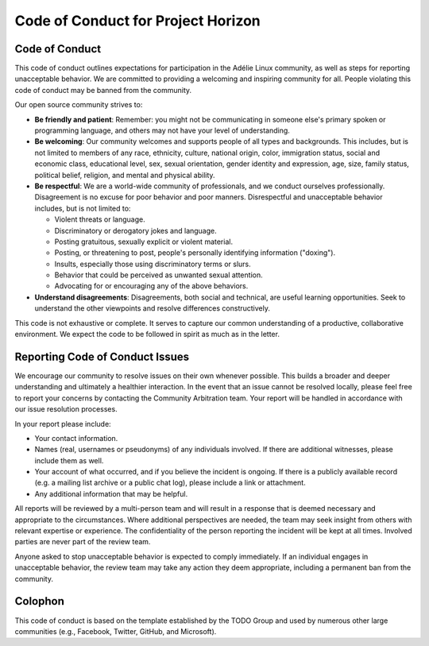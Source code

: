 =====================================
 Code of Conduct for Project Horizon
=====================================



Code of Conduct
===============

This code of conduct outlines expectations for participation in the Adélie
Linux community, as well as steps for reporting unacceptable behavior.  We
are committed to providing a welcoming and inspiring community for all.
People violating this code of conduct may be banned from the community.

Our open source community strives to:

* **Be friendly and patient**: Remember: you might not be communicating in
  someone else's primary spoken or programming language, and others may not
  have your level of understanding.

* **Be welcoming**: Our community welcomes and supports people of all types
  and backgrounds.  This includes, but is not limited to members of any race,
  ethnicity, culture, national origin, color, immigration status, social and
  economic class, educational level, sex, sexual orientation, gender identity
  and expression, age, size, family status, political belief, religion, and
  mental and physical ability.

* **Be respectful**: We are a world-wide community of professionals, and we
  conduct ourselves professionally.  Disagreement is no excuse for poor
  behavior and poor manners.  Disrespectful and unacceptable behavior
  includes, but is not limited to:

  * Violent threats or language.

  * Discriminatory or derogatory jokes and language.

  * Posting gratuitous, sexually explicit or violent material.

  * Posting, or threatening to post, people's personally identifying
    information ("doxing").

  * Insults, especially those using discriminatory terms or slurs.

  * Behavior that could be perceived as unwanted sexual attention.

  * Advocating for or encouraging any of the above behaviors.

* **Understand disagreements**: Disagreements, both social and technical, are
  useful learning opportunities.  Seek to understand the other viewpoints and
  resolve differences constructively.

This code is not exhaustive or complete.  It serves to capture our common
understanding of a productive, collaborative environment.  We expect the code
to be followed in spirit as much as in the letter.


Reporting Code of Conduct Issues
================================

We encourage our community to resolve issues on their own whenever possible.
This builds a broader and deeper understanding and ultimately a healthier
interaction.  In the event that an issue cannot be resolved locally, please
feel free to report your concerns by contacting the Community Arbitration
team.  Your report will be handled in accordance with our issue resolution
processes.

In your report please include:

* Your contact information.

* Names (real, usernames or pseudonyms) of any individuals involved.  If there
  are additional witnesses, please include them as well.

* Your account of what occurred, and if you believe the incident is ongoing.
  If there is a publicly available record (e.g. a mailing list archive or a
  public chat log), please include a link or attachment.

* Any additional information that may be helpful.

All reports will be reviewed by a multi-person team and will result in a
response that is deemed necessary and appropriate to the circumstances.  Where
additional perspectives are needed, the team may seek insight from others with
relevant expertise or experience.  The confidentiality of the person reporting
the incident will be kept at all times.  Involved parties are never part of
the review team.

Anyone asked to stop unacceptable behavior is expected to comply immediately.
If an individual engages in unacceptable behavior, the review team may take any
action they deem appropriate, including a permanent ban from the community.


Colophon
========

This code of conduct is based on the template established by the TODO Group
and used by numerous other large communities (e.g., Facebook, Twitter,
GitHub, and Microsoft).
